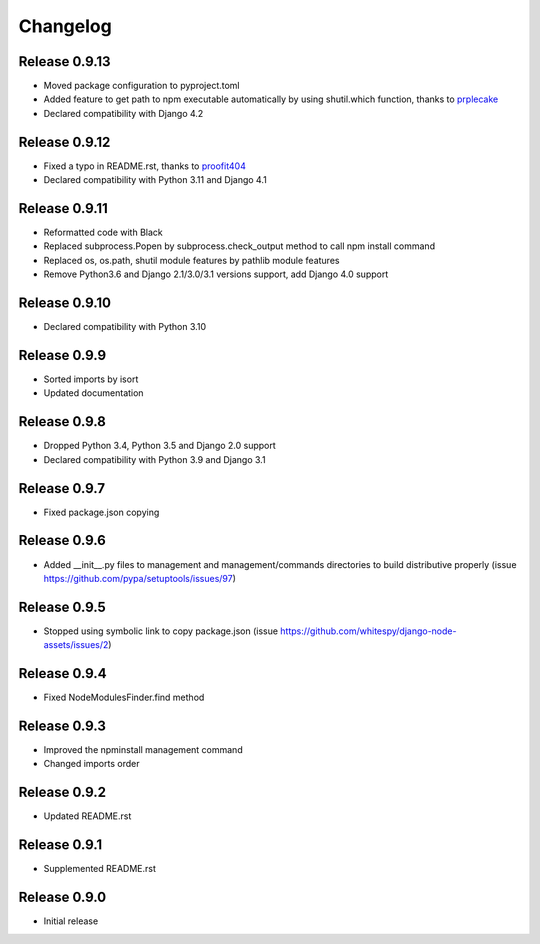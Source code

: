 #########
Changelog
#########

Release 0.9.13
--------------

- Moved package configuration to pyproject.toml
- Added feature to get path to npm executable automatically by using shutil.which function, thanks to `prplecake <https://github.com/prplecake>`_
- Declared compatibility with Django 4.2

Release 0.9.12
--------------

- Fixed a typo in README.rst, thanks to `proofit404 <https://github.com/proofit404>`_
- Declared compatibility with Python 3.11 and Django 4.1

Release 0.9.11
--------------

- Reformatted code with Black
- Replaced subprocess.Popen by subprocess.check_output method to call npm install command
- Replaced os, os.path, shutil module features by pathlib module features
- Remove Python3.6 and Django 2.1/3.0/3.1 versions support, add Django 4.0 support

Release 0.9.10
--------------

- Declared compatibility with Python 3.10

Release 0.9.9
-------------

- Sorted imports by isort
- Updated documentation

Release 0.9.8
-------------

- Dropped Python 3.4, Python 3.5 and Django 2.0 support
- Declared compatibility with Python 3.9 and Django 3.1

Release 0.9.7
-------------

- Fixed package.json copying

Release 0.9.6
-------------

- Added __init__.py files to management and management/commands directories to build distributive properly (issue https://github.com/pypa/setuptools/issues/97)

Release 0.9.5
-------------

- Stopped using symbolic link to copy package.json (issue https://github.com/whitespy/django-node-assets/issues/2)

Release 0.9.4
-------------

- Fixed NodeModulesFinder.find method

Release 0.9.3
-------------

- Improved the npminstall management command
- Changed imports order

Release 0.9.2
-------------

- Updated README.rst

Release 0.9.1
-------------

- Supplemented README.rst

Release 0.9.0
-------------

- Initial release
